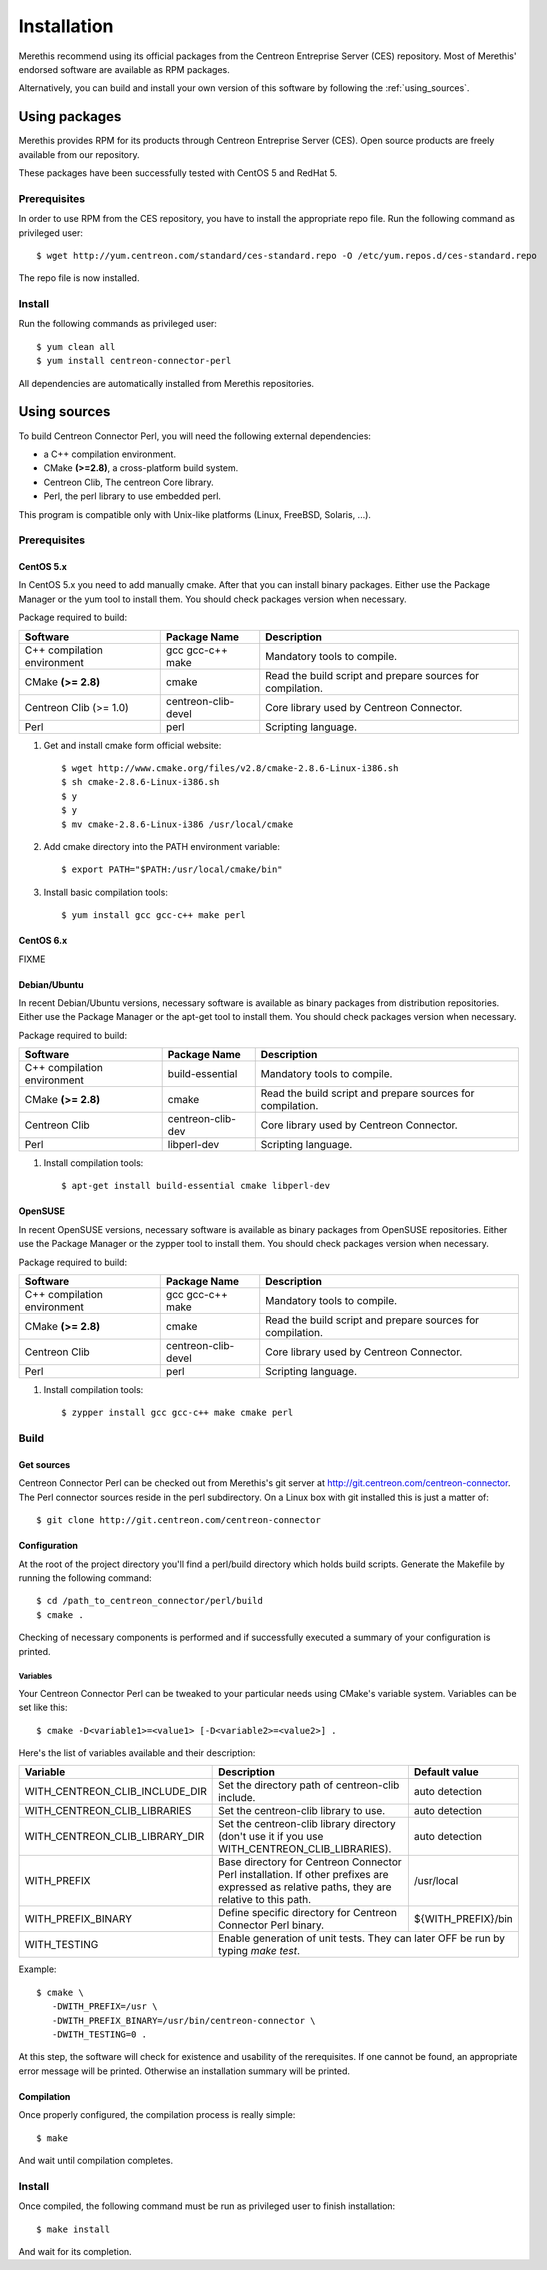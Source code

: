 ############
Installation
############

Merethis recommend using its official packages from the Centreon
Entreprise Server (CES) repository. Most of Merethis' endorsed
software are available as RPM packages.

Alternatively, you can build and install your own version of this
software by following the :ref:`using_sources`.

**************
Using packages
**************

Merethis provides RPM for its products through Centreon Entreprise
Server (CES). Open source products are freely available from our
repository.

These packages have been successfully tested with CentOS 5 and RedHat 5.

Prerequisites
=============

In order to use RPM from the CES repository, you have to install the
appropriate repo file. Run the following command as privileged user::

  $ wget http://yum.centreon.com/standard/ces-standard.repo -O /etc/yum.repos.d/ces-standard.repo

The repo file is now installed.

Install
=======

Run the following commands as privileged user::

  $ yum clean all
  $ yum install centreon-connector-perl

All dependencies are automatically installed from Merethis repositories.

.. _using_sources:

*************
Using sources
*************

To build Centreon Connector Perl, you will need the following external
dependencies:

* a C++ compilation environment.
* CMake **(>=2.8)**, a cross-platform build system.
* Centreon Clib, The centreon Core library.
* Perl, the perl library to use embedded perl.

This program is compatible only with Unix-like platforms (Linux,
FreeBSD, Solaris, ...).

.. _prerequisites:

Prerequisites
=============

CentOS 5.x
----------

In CentOS 5.x you need to add manually cmake. After that you can
install binary packages. Either use the Package Manager or the
yum tool to install them. You should check packages version when
necessary.

Package required to build:

=========================== =================== ================================
Software                     Package Name       Description
=========================== =================== ================================
C++ compilation environment gcc gcc-c++ make    Mandatory tools to compile.
CMake **(>= 2.8)**          cmake               Read the build script and
                                                prepare sources for compilation.
Centreon Clib (>= 1.0)      centreon-clib-devel Core library used by Centreon
                                                Connector.
Perl                        perl                Scripting language.
=========================== =================== ================================

#. Get and install cmake form official website::

    $ wget http://www.cmake.org/files/v2.8/cmake-2.8.6-Linux-i386.sh
    $ sh cmake-2.8.6-Linux-i386.sh
    $ y
    $ y
    $ mv cmake-2.8.6-Linux-i386 /usr/local/cmake

#. Add cmake directory into the PATH environment variable::

    $ export PATH="$PATH:/usr/local/cmake/bin"

#. Install basic compilation tools::

    $ yum install gcc gcc-c++ make perl

CentOS 6.x
----------

FIXME

Debian/Ubuntu
-------------

In recent Debian/Ubuntu versions, necessary software is available as
binary packages from distribution repositories. Either use the Package
Manager or the apt-get tool to install them. You should check packages
version when necessary.

Package required to build:

=========================== ================= ================================
Software                    Package Name      Description
=========================== ================= ================================
C++ compilation environment build-essential   Mandatory tools to compile.
CMake **(>= 2.8)**          cmake             Read the build script and
                                              prepare sources for compilation.
Centreon Clib               centreon-clib-dev Core library used by Centreon
                                              Connector.
Perl                        libperl-dev       Scripting language.
=========================== ================= ================================

#. Install compilation tools::

    $ apt-get install build-essential cmake libperl-dev

OpenSUSE
--------

In recent OpenSUSE versions, necessary software is available as binary
packages from OpenSUSE repositories. Either use the Package Manager or
the zypper tool to install them. You should check packages version
when necessary.

Package required to build:

=========================== =================== ================================
Software                    Package Name        Description
=========================== =================== ================================
C++ compilation environment gcc gcc-c++ make    Mandatory tools to compile.
CMake **(>= 2.8)**          cmake               Read the build script and
                                                prepare sources for compilation.
Centreon Clib               centreon-clib-devel Core library used by Centreon
                                                Connector.
Perl                        perl                Scripting language.
=========================== =================== ================================

#. Install compilation tools::

    $ zypper install gcc gcc-c++ make cmake perl

Build
=====

Get sources
-----------

Centreon Connector Perl can be checked out from Merethis's git
server at http://git.centreon.com/centreon-connector. The Perl
connector sources reside in the perl subdirectory. On a Linux box
with git installed this is just a matter of::

  $ git clone http://git.centreon.com/centreon-connector

Configuration
-------------

At the root of the project directory you'll find a perl/build directory
which holds build scripts. Generate the Makefile by running the
following command::

  $ cd /path_to_centreon_connector/perl/build
  $ cmake .

Checking of necessary components is performed and if successfully
executed a summary of your configuration is printed.

Variables
~~~~~~~~~

Your Centreon Connector Perl can be tweaked to your particular needs
using CMake's variable system. Variables can be set like this::

  $ cmake -D<variable1>=<value1> [-D<variable2>=<value2>] .

Here's the list of variables available and their description:

============================== ================================================ ==================
Variable                       Description                                      Default value
============================== ================================================ ==================
WITH_CENTREON_CLIB_INCLUDE_DIR Set the directory path of centreon-clib include. auto detection
WITH_CENTREON_CLIB_LIBRARIES   Set the centreon-clib library to use.            auto detection
WITH_CENTREON_CLIB_LIBRARY_DIR Set the centreon-clib library directory (don't   auto detection
                               use it if you use WITH_CENTREON_CLIB_LIBRARIES).
WITH_PREFIX                    Base directory for Centreon Connector Perl
                               installation. If other prefixes are expressed as /usr/local
                               relative paths, they are relative to this path.
WITH_PREFIX_BINARY             Define specific directory for Centreon Connector ${WITH_PREFIX}/bin
                               Perl binary.
WITH_TESTING                   Enable generation of unit tests. They can later  OFF
                               be run by typing *make test*.
============================== ===================================================================

Example::

  $ cmake \
     -DWITH_PREFIX=/usr \
     -DWITH_PREFIX_BINARY=/usr/bin/centreon-connector \
     -DWITH_TESTING=0 .

At this step, the software will check for existence and usability of the
rerequisites. If one cannot be found, an appropriate error message will
be printed. Otherwise an installation summary will be printed.

Compilation
-----------

Once properly configured, the compilation process is really simple::

  $ make

And wait until compilation completes.

Install
=======

Once compiled, the following command must be run as privileged user to
finish installation::

  $ make install

And wait for its completion.
